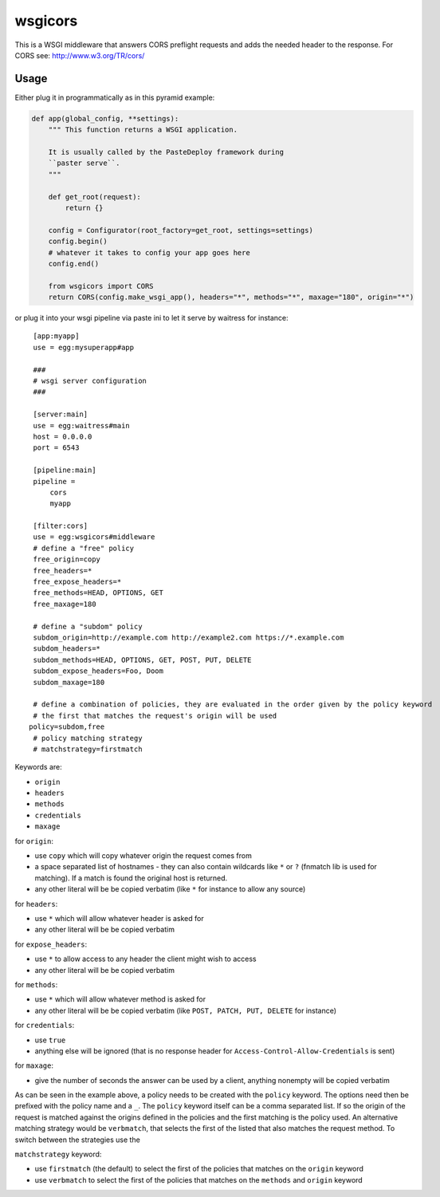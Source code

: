 wsgicors |buildstatus|
========

.. |buildstatus| image:: https://travis-ci.org/may-day/wsgicors.svg?branch=master

This is a WSGI middleware that answers CORS preflight requests and adds
the needed header to the response. For CORS see:
http://www.w3.org/TR/cors/

Usage
-----

Either plug it in programmatically as in this pyramid example:

.. code:: python


    def app(global_config, **settings):
        """ This function returns a WSGI application.
        
        It is usually called by the PasteDeploy framework during 
        ``paster serve``.
        """

        def get_root(request):
            return {}

        config = Configurator(root_factory=get_root, settings=settings)
        config.begin()
        # whatever it takes to config your app goes here
        config.end()

        from wsgicors import CORS
        return CORS(config.make_wsgi_app(), headers="*", methods="*", maxage="180", origin="*")

or plug it into your wsgi pipeline via paste ini to let it serve by
waitress for instance:

::

    [app:myapp]
    use = egg:mysuperapp#app

    ###
    # wsgi server configuration
    ###

    [server:main]
    use = egg:waitress#main
    host = 0.0.0.0
    port = 6543

    [pipeline:main]
    pipeline =
        cors
        myapp

    [filter:cors]
    use = egg:wsgicors#middleware
    # define a "free" policy
    free_origin=copy
    free_headers=*
    free_expose_headers=*
    free_methods=HEAD, OPTIONS, GET
    free_maxage=180

    # define a "subdom" policy
    subdom_origin=http://example.com http://example2.com https://*.example.com
    subdom_headers=*
    subdom_methods=HEAD, OPTIONS, GET, POST, PUT, DELETE
    subdom_expose_headers=Foo, Doom
    subdom_maxage=180

    # define a combination of policies, they are evaluated in the order given by the policy keyword
    # the first that matches the request's origin will be used
   policy=subdom,free
    # policy matching strategy
    # matchstrategy=firstmatch
    
Keywords are:

-  ``origin``
-  ``headers``
-  ``methods``
-  ``credentials``
-  ``maxage``

for ``origin``:

-  use ``copy`` which will copy whatever origin the request comes from
-  a space separated list of hostnames - they can also contain wildcards
   like ``*`` or ``?`` (fnmatch lib is used for matching). If a match is
   found the original host is returned.
-  any other literal will be be copied verbatim (like ``*`` for instance
   to allow any source)

for ``headers``:

-  use ``*`` which will allow whatever header is asked for
-  any other literal will be be copied verbatim

for ``expose_headers``:

-  use ``*`` to allow access to any header the client might wish to access
-  any other literal will be be copied verbatim

for ``methods``:

-  use ``*`` which will allow whatever method is asked for
-  any other literal will be be copied verbatim (like
   ``POST, PATCH, PUT, DELETE`` for instance)

for ``credentials``:

-  use ``true``
-  anything else will be ignored (that is no response header for
   ``Access-Control-Allow-Credentials`` is sent)

for ``maxage``:

-  give the number of seconds the answer can be used by a client,
   anything nonempty will be copied verbatim

As can be seen in the example above, a policy needs to be created with
the ``policy`` keyword. The options need then be prefixed with the
policy name and a ``_``.
The ``policy`` keyword itself can be a comma separated list. If so the origin of the request is matched against the origins defined in the policies and the first matching is the policy used.
An alternative matching strategy would be ``verbmatch``, that selects the first of the listed that also matches the request method. To switch between the strategies use the

``matchstrategy`` keyword:

- use ``firstmatch`` (the default) to select the first of the policies that matches on the ``origin`` keyword
- use ``verbmatch`` to select the first of the policies that matches on the ``methods`` and ``origin`` keyword
